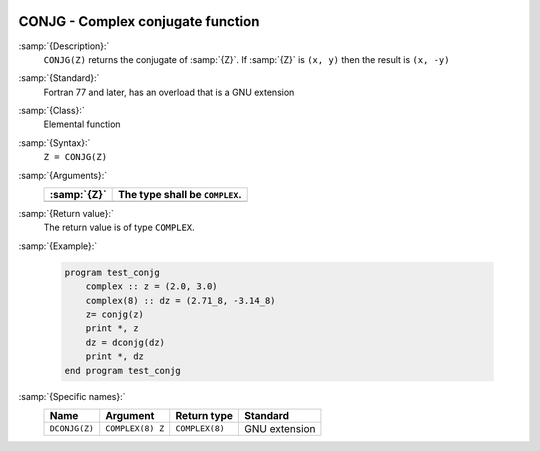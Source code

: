   .. _conjg:

CONJG - Complex conjugate function
**********************************

.. index:: CONJG

.. index:: DCONJG

.. index:: complex conjugate

:samp:`{Description}:`
  ``CONJG(Z)`` returns the conjugate of :samp:`{Z}`.  If :samp:`{Z}` is ``(x, y)``
  then the result is ``(x, -y)``

:samp:`{Standard}:`
  Fortran 77 and later, has an overload that is a GNU extension

:samp:`{Class}:`
  Elemental function

:samp:`{Syntax}:`
  ``Z = CONJG(Z)``

:samp:`{Arguments}:`
  ===========  ==============================
  :samp:`{Z}`  The type shall be ``COMPLEX``.
  ===========  ==============================
  ===========  ==============================

:samp:`{Return value}:`
  The return value is of type ``COMPLEX``.

:samp:`{Example}:`

  .. code-block:: c++

    program test_conjg
        complex :: z = (2.0, 3.0)
        complex(8) :: dz = (2.71_8, -3.14_8)
        z= conjg(z)
        print *, z
        dz = dconjg(dz)
        print *, dz
    end program test_conjg

:samp:`{Specific names}:`
  =============  ================  ==============  =============
  Name           Argument          Return type     Standard
  =============  ================  ==============  =============
  ``DCONJG(Z)``  ``COMPLEX(8) Z``  ``COMPLEX(8)``  GNU extension
  =============  ================  ==============  =============

